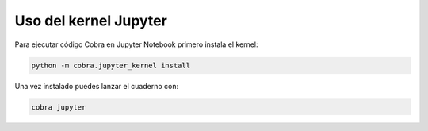 Uso del kernel Jupyter
======================

Para ejecutar código Cobra en Jupyter Notebook primero instala el kernel:

.. code-block:: bash

   python -m cobra.jupyter_kernel install

Una vez instalado puedes lanzar el cuaderno con:

.. code-block:: bash

   cobra jupyter
